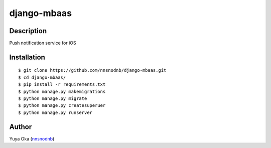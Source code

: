 django-mbaas
============

Description
-----------

Push notification service for iOS

Installation
------------

::

    $ git clone https://github.com/nnsnodnb/django-mbaas.git
    $ cd django-mbaas/
    $ pip install -r requirements.txt
    $ python manage.py makemigrations
    $ python manage.py migrate
    $ python manage.py createsuperuer
    $ python manage.py runserver

Author
------

Yuya Oka (`nnsnodnb <https://twitter.com/nnsnodnb>`__)
